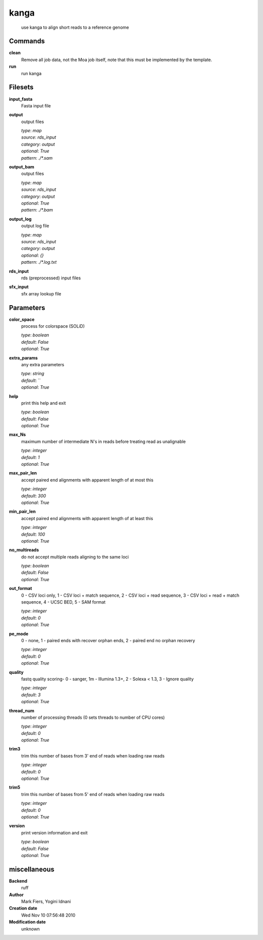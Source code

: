 kanga
------------------------------------------------




    use kanga to align short reads to a reference genome



Commands
~~~~~~~~

**clean**
  Remove all job data, not the Moa job itself, note that this must be implemented by the template.
  
  
**run**
  run kanga
  
  

Filesets
~~~~~~~~


**input_fasta**
  Fasta input file





**output**
  output files


  | *type*: `map`
  | *source*: `rds_input`
  | *category*: `output`
  | *optional*: `True`
  | *pattern*: `./*.sam`




**output_bam**
  output files


  | *type*: `map`
  | *source*: `rds_input`
  | *category*: `output`
  | *optional*: `True`
  | *pattern*: `./*.bam`




**output_log**
  output log file


  | *type*: `map`
  | *source*: `rds_input`
  | *category*: `output`
  | *optional*: `{}`
  | *pattern*: `./*.log.txt`




**rds_input**
  rds (preprocessed) input files





**sfx_input**
  sfx array lookup file






Parameters
~~~~~~~~~~



**color_space**
  process for colorspace (SOLiD)

  | *type*: `boolean`
  | *default*: `False`
  | *optional*: `True`



**extra_params**
  any extra parameters

  | *type*: `string`
  | *default*: ``
  | *optional*: `True`



**help**
  print this help and exit

  | *type*: `boolean`
  | *default*: `False`
  | *optional*: `True`



**max_Ns**
  maximum number of intermediate N's in reads before treating read as unalignable

  | *type*: `integer`
  | *default*: `1`
  | *optional*: `True`



**max_pair_len**
  accept paired end alignments with apparent length of at most this

  | *type*: `integer`
  | *default*: `300`
  | *optional*: `True`



**min_pair_len**
  accept paired end alignments with apparent length of at least this

  | *type*: `integer`
  | *default*: `100`
  | *optional*: `True`



**no_multireads**
  do not accept multiple reads aligning to the same loci

  | *type*: `boolean`
  | *default*: `False`
  | *optional*: `True`



**out_format**
  0 - CSV loci only, 1 - CSV loci + match sequence, 2 - CSV loci + read sequence, 3 - CSV loci + read + match sequence, 4 - UCSC BED, 5 - SAM format

  | *type*: `integer`
  | *default*: `0`
  | *optional*: `True`



**pe_mode**
  0 - none, 1 - paired ends with recover orphan ends, 2 - paired end no orphan recovery

  | *type*: `integer`
  | *default*: `0`
  | *optional*: `True`



**quality**
  fastq quality scoring- 0 - sanger, 1m - Illumina 1.3+, 2 - Solexa < 1.3, 3 - Ignore quality

  | *type*: `integer`
  | *default*: `3`
  | *optional*: `True`



**thread_num**
  number of processing threads (0 sets threads to number of CPU cores)

  | *type*: `integer`
  | *default*: `0`
  | *optional*: `True`



**trim3**
  trim this number of bases from 3' end of reads when loading raw reads

  | *type*: `integer`
  | *default*: `0`
  | *optional*: `True`



**trim5**
  trim this number of bases from 5' end of reads when loading raw reads

  | *type*: `integer`
  | *default*: `0`
  | *optional*: `True`



**version**
  print version information and exit

  | *type*: `boolean`
  | *default*: `False`
  | *optional*: `True`



miscellaneous
~~~~~~~~~~~~~

**Backend**
  ruff
**Author**
  Mark Fiers, Yogini Idnani
**Creation date**
  Wed Nov 10 07:56:48 2010
**Modification date**
  unknown

